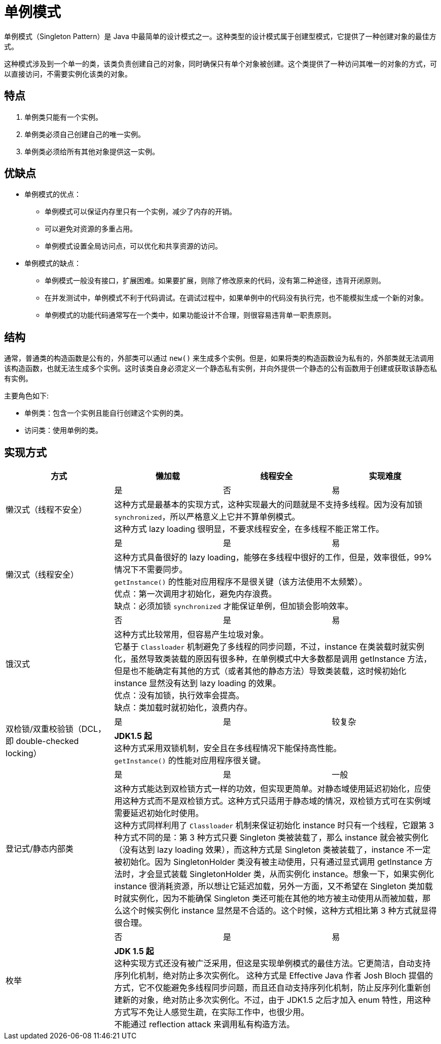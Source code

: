 = 单例模式

单例模式（Singleton Pattern）是 Java 中最简单的设计模式之一。这种类型的设计模式属于创建型模式，它提供了一种创建对象的最佳方式。

这种模式涉及到一个单一的类，该类负责创建自己的对象，同时确保只有单个对象被创建。这个类提供了一种访问其唯一的对象的方式，可以直接访问，不需要实例化该类的对象。

== 特点
1. 单例类只能有一个实例。
2. 单例类必须自己创建自己的唯一实例。
3. 单例类必须给所有其他对象提供这一实例。

== 优缺点

* 单例模式的优点：
** 单例模式可以保证内存里只有一个实例，减少了内存的开销。
** 可以避免对资源的多重占用。
** 单例模式设置全局访问点，可以优化和共享资源的访问。
* 单例模式的缺点：
** 单例模式一般没有接口，扩展困难。如果要扩展，则除了修改原来的代码，没有第二种途径，违背开闭原则。
** 在并发测试中，单例模式不利于代码调试。在调试过程中，如果单例中的代码没有执行完，也不能模拟生成一个新的对象。
** 单例模式的功能代码通常写在一个类中，如果功能设计不合理，则很容易违背单一职责原则。

== 结构
通常，普通类的构造函数是公有的，外部类可以通过 `new()` 来生成多个实例。但是，如果将类的构造函数设为私有的，外部类就无法调用该构造函数，也就无法生成多个实例。这时该类自身必须定义一个静态私有实例，并向外提供一个静态的公有函数用于创建或获取该静态私有实例。

主要角色如下:

- 单例类：包含一个实例且能自行创建这个实例的类。
- 访问类：使用单例的类。

== 实现方式
[%header]
|===
| 方式 | 懒加载 | 线程安全 | 实现难度
.2+| 懒汉式（线程不安全）| 是 | 否 | 易
3+| 这种方式是最基本的实现方式，这种实现最大的问题就是不支持多线程。因为没有加锁 `synchronized`，所以严格意义上它并不算单例模式。 +
这种方式 lazy loading 很明显，不要求线程安全，在多线程不能正常工作。

.2+| 懒汉式（线程安全） | 是 | 是 | 易
3+| 这种方式具备很好的 lazy loading，能够在多线程中很好的工作，但是，效率很低，99% 情况下不需要同步。 +
`getInstance()` 的性能对应用程序不是很关键（该方法使用不太频繁）。 +
优点：第一次调用才初始化，避免内存浪费。 +
缺点：必须加锁 `synchronized` 才能保证单例，但加锁会影响效率。

.2+| 饿汉式 | 否 | 是 | 易
3+| 这种方式比较常用，但容易产生垃圾对象。 +
它基于 `Classloader` 机制避免了多线程的同步问题，不过，instance 在类装载时就实例化，虽然导致类装载的原因有很多种，在单例模式中大多数都是调用 getInstance 方法， 但是也不能确定有其他的方式（或者其他的静态方法）导致类装载，这时候初始化 instance 显然没有达到 lazy loading 的效果。 +
优点：没有加锁，执行效率会提高。 +
缺点：类加载时就初始化，浪费内存。 +

.2+| 双检锁/双重校验锁（DCL，即 double-checked locking）| 是 | 是 | 较复杂
3+| **JDK1.5 起** +
这种方式采用双锁机制，安全且在多线程情况下能保持高性能。 +
`getInstance()` 的性能对应用程序很关键。

.2+| 登记式/静态内部类 | 是 | 是 | 一般
3+| 这种方式能达到双检锁方式一样的功效，但实现更简单。对静态域使用延迟初始化，应使用这种方式而不是双检锁方式。这种方式只适用于静态域的情况，双检锁方式可在实例域需要延迟初始化时使用。 +
这种方式同样利用了 `Classloader` 机制来保证初始化 instance 时只有一个线程，它跟第 3 种方式不同的是：第 3 种方式只要 Singleton 类被装载了，那么 instance 就会被实例化（没有达到 lazy loading 效果），而这种方式是 Singleton 类被装载了，instance 不一定被初始化。因为 SingletonHolder 类没有被主动使用，只有通过显式调用 getInstance 方法时，才会显式装载 SingletonHolder 类，从而实例化 instance。想象一下，如果实例化 instance 很消耗资源，所以想让它延迟加载，另外一方面，又不希望在 Singleton 类加载时就实例化，因为不能确保 Singleton 类还可能在其他的地方被主动使用从而被加载，那么这个时候实例化 instance 显然是不合适的。这个时候，这种方式相比第 3 种方式就显得很合理。

.2+| 枚举 | 否 | 是 | 易
3+| **JDK 1.5 起** +
这种实现方式还没有被广泛采用，但这是实现单例模式的最佳方法。它更简洁，自动支持序列化机制，绝对防止多次实例化。
这种方式是 Effective Java 作者 Josh Bloch 提倡的方式，它不仅能避免多线程同步问题，而且还自动支持序列化机制，防止反序列化重新创建新的对象，绝对防止多次实例化。不过，由于 JDK1.5 之后才加入 enum 特性，用这种方式写不免让人感觉生疏，在实际工作中，也很少用。 +
不能通过 reflection attack 来调用私有构造方法。
|===